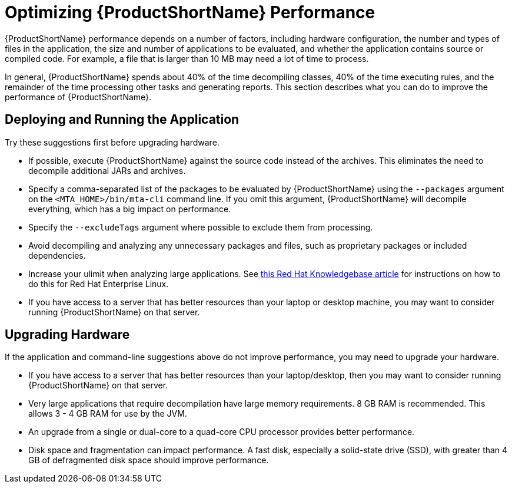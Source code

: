 // Module included in the following assemblies:
// * docs/cli-guide_5/master.adoc
[id='optimize_performance_{context}']
= Optimizing {ProductShortName} Performance

{ProductShortName} performance depends on a number of factors, including hardware configuration, the number and types of files in the application, the size and number of applications to be evaluated, and whether the application contains source or compiled code. For example, a file that is larger than 10 MB may need a lot of time to process.

In general, {ProductShortName} spends about 40% of the time decompiling classes, 40% of the time executing rules, and the remainder of the time processing other tasks and generating reports. This section describes what you can do to improve the performance of {ProductShortName}.

== Deploying and Running the Application

Try these suggestions first before upgrading hardware.

* If possible, execute {ProductShortName} against the source code instead of the archives. This eliminates the need to decompile additional JARs and archives.
* Specify a comma-separated list of the packages to be evaluated by {ProductShortName} using the `--packages` argument on the `<MTA_HOME>/bin/mta-cli` command line. If you omit this argument, {ProductShortName} will decompile everything, which has a big impact on performance.
* Specify the `--excludeTags` argument where possible to exclude them from processing.
* Avoid decompiling and analyzing any unnecessary packages and files, such as proprietary packages or included dependencies.
* Increase your ulimit when analyzing large applications. See link:https://access.redhat.com/solutions/60746[this Red Hat Knowledgebase article] for instructions on how to do this for Red Hat Enterprise Linux.
* If you have access to a server that has better resources than your laptop or desktop machine, you may want to consider running {ProductShortName} on that server.

== Upgrading Hardware

If the application and command-line suggestions above do not improve performance, you may need to upgrade your hardware.

* If you have access to a server that has better resources than your laptop/desktop, then you may want to consider running {ProductShortName} on that server.
* Very large applications that require decompilation have large memory requirements. 8 GB RAM is recommended. This allows 3 - 4 GB RAM for use by the JVM.
* An upgrade from a single or dual-core to a quad-core CPU processor provides better performance.
* Disk space and fragmentation can impact performance. A fast disk, especially a solid-state drive (SSD), with greater than 4 GB of defragmented disk space should improve performance.
